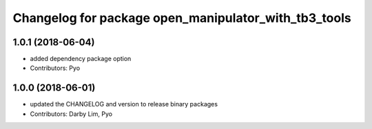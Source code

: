 ^^^^^^^^^^^^^^^^^^^^^^^^^^^^^^^^^^^^^^^^^^^^^^^^^^^^^
Changelog for package open_manipulator_with_tb3_tools
^^^^^^^^^^^^^^^^^^^^^^^^^^^^^^^^^^^^^^^^^^^^^^^^^^^^^

1.0.1 (2018-06-04)
------------------
* added dependency package option
* Contributors: Pyo

1.0.0 (2018-06-01)
------------------
* updated the CHANGELOG and version to release binary packages
* Contributors: Darby Lim, Pyo

